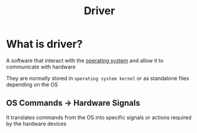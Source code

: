 #+title: Driver

* What is driver?
A software that interact with the [[file:./os.org][operating system]] and allow it to communicate with hardware

They are normally stored in =operating system kernel= or as standalone files depending on the OS

** OS Commands -> Hardware Signals
It translates commands from the OS into specific signals or actions required by the hardware devices
